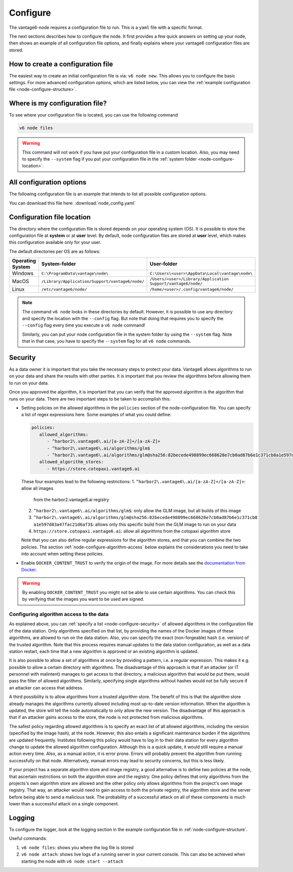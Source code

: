 .. _configure-node:

Configure
---------

The vantage6-node requires a configuration file to run. This is a
``yaml`` file with a specific format.

The next sections describes how to configure the node. It first provides a few
quick answers on setting up your node, then shows an example of all
configuration file options, and finally explains where your vantage6
configuration files are stored.

How to create a configuration file
""""""""""""""""""""""""""""""""""

The easiest way to create an initial
configuration file is via: ``v6 node new``. This allows you to configure the
basic settings. For more advanced configuration options, which are listed below,
you can view the :ref:`example configuration file <node-configure-structure>`.

Where is my configuration file?
"""""""""""""""""""""""""""""""

To see where your configuration file is located, you can use the following
command

.. code:: bash

    v6 node files

.. warning::
    This command will not work if you have put your configuration file in a
    custom location. Also, you may need to specify the ``--system`` flag
    if you put your configuration file in the
    :ref:`system folder <node-configure-location>`.

.. _node-configure-structure:

All configuration options
"""""""""""""""""""""""""

The following configuration file is an example that intends to list all possible
configuration options.

You can download this file here: :download:`node_config.yaml`

.. literalinclude :: node_config.yaml

.. _node-configure-location:

Configuration file location
"""""""""""""""""""""""""""

The directory where the configuration file is stored depends on your
operating system (OS). It is possible to store the configuration file at
**system** or at **user** level. By default, node configuration files
are stored at **user** level, which makes this
configuration available only for your user.

The default directories per OS are as follows:

+-------------+-------------------------+--------------------------------+
| **Operating | **System-folder**       | **User-folder**                |
| System**    |                         |                                |
+=============+=========================+================================+
| Windows     | |win_sys|               | |win_usr|                      |
+-------------+-------------------------+--------------------------------+
| MacOS       | |mac_sys|               | |mac_usr|                      |
+-------------+-------------------------+--------------------------------+
| Linux       | |lin_sys|               | |lin_usr|                      |
+-------------+-------------------------+--------------------------------+

.. |win_sys| replace:: ``C:\ProgramData\vantage\node\``
.. |win_usr| replace:: ``C:\Users\<user>\AppData\Local\vantage\node\``
.. |mac_sys| replace:: ``/Library/Application/Support/vantage6/node/``
.. |mac_usr| replace:: ``/Users/<user>/Library/Application Support/vantage6/node/``
.. |lin_sys| replace:: ``/etc/vantage6/node/``
.. |lin_usr| replace:: ``/home/<user>/.config/vantage6/node/``

.. note::
    The command ``v6 node`` looks in these directories by default. However, it is
    possible to use any directory and specify the location with the ``--config``
    flag. But note that doing that requires you to specify the ``--config``
    flag every time you execute a ``v6 node`` command!

    Similarly, you can put your node configuration file in the system folder
    by using the ``--system`` flag. Note that in that case, you have to specify
    the ``--system`` flag for all ``v6 node`` commands.

.. _node-configure-security:

Security
""""""""

As a data owner it is important that you take the necessary steps to
protect your data. Vantage6 allows algorithms to run on your data and
share the results with other parties. It is important that you review
the algorithms before allowing them to run on your data.

Once you approved the algorithm, it is important that you can verify
that the approved algorithm is the algorithm that runs on your data.
There are two important steps to be taken to accomplish this:

-  Setting policies on the allowed algorithms in the ``policies`` section
   of the node-configuration file. You can specify a list of regex expressions
   here. Some examples of what you could define:

   .. code:: yaml

      policies:
         allowed_algorithms:
            - ^harbor2\.vantage6\.ai/[a-zA-Z]+/[a-zA-Z]+
            - ^harbor2\.vantage6\.ai/algorithms/glm$
            - ^harbor2\.vantage6\.ai/algorithms/glm@sha256:82becede498899ec668628e7cb0ad87b6e1c371cb8a1e597d83a47fac21d6af3$
         allowed_algorithm_stores:
            - https://store.cotopaxi.vantage6.ai

   These four examples lead to the following restrictions:
   1. ``^harbor2\.vantage6\.ai/[a-zA-Z]+/[a-zA-Z]+``: allow all images
      from the harbor2.vantage6.ai registry
   2. ``^harbor2\.vantage6\.ai/algorithms/glm$``: only allow the GLM image, but
      all builds of this image
   3. ``^harbor2\.vantage6\.ai/algorithms/glm@sha256:82becede498899ec668628e7cb0ad87b6e1c371cb8``
      ``a1e597d83a47fac21d6af3$``: allows only this specific build from the GLM
      image to run on your data
   4. ``https://store.cotopaxi.vantage6.ai``: allow all algorithms from the
      cotopaxi algorithm store

   Note that you can also define regular expressions for the algorithm stores, and that
   you can combine the two policies. The section :ref:`node-configure-algorithm-access`
   below explains the considerations you need to take into account when setting these
   policies.

-  Enable ``DOCKER_CONTENT_TRUST`` to verify the origin of the image.
   For more details see the `documentation from
   Docker <https://docs.docker.com/engine/security/trust/>`__.

.. warning::
    By enabling ``DOCKER_CONTENT_TRUST`` you might not be able to use
    certain algorithms. You can check this by verifying that the images you want
    to be used are signed.

.. _node-configure-algorithm-access:

Configuring algorithm access to the data
~~~~~~~~~~~~~~~~~~~~~~~~~~~~~~~~~~~~~~~~

As explained above, you can :ref:`specify a list <node-configure-security>` of
allowed algorithms in the configuration file of the data station. Only algorithms
specified on that list, by providing the names of the Docker images of these algorithms,
are allowed to run on the data station. Also, you can specify the exact (non-forgeable)
hash (i.e. version) of the trusted algorithm. Note that this process requires manual
updates to the data station configuration, as well as a data station restart,
each time that a new algorithm is approved or an existing algorithm is updated.

It is also possible to allow a set of algorithms at once by providing a pattern, i.e.
a regular expression. This makes it e.g. possible to allow a certain
directory with algorithms. The disadvantage of this approach is that if an
attacker (or IT personnel with malintent) manages to get access to that
directory, a malicious algorithm that would be put there, would pass the filter
of allowed algorithms. Similarly, specifying single algorithms without hashes
would not be fully secure if an attacker can access that address.

A third possibility is to allow algorithms from a trusted algorithm store. The
benefit of this is that the algorithm store already manages the algorithms
currently allowed including most up-to-date version information. When the
algorithm is updated, the store will tell the node automatically to only allow
the new version. The disadvantage of this approach is that if an attacker gains
access to the store, the node is not protected from malicious algorithms.

The safest policy regarding allowed algorithms is to specify an exact list of
all allowed algorithms, including the version (specified by the image hash), at
the node. However, this also entails a significant maintenance burden if the
algorithms are updated frequently. Institutes following this policy would have to log in
to their data station for every algorithm change to update the allowed algorithm
configuration. Although this is a quick update, it would still require a manual
action every time. Also, as a manual action, it is error prone. Errors will probably
prevent the algorithm from running successfully on that node. Alternatively, manual
errors may lead to security concerns, but this is less likely.

If your project has a separate algorithm store and image registry, a good alternative is
to define two policies at the node, that ascertain
restrictions on both the algorithm store and the registry. One policy defines
that only algorithms from the projects's own algorithm store are allowed and the
other policy only allows algorithms from the project's own image registry. That way,
an attacker would need to gain access to both the private registry, the algorithm store
and the server before being able to send a malicious task. The probability of a
successful attack on all of these components is much lower than a successful attack on
a single component.

.. _node-logging:

Logging
"""""""

To configure the logger, look at the logging section
in the example configuration file in :ref:`node-configure-structure`.

Useful commands:

1. ``v6 node files``: shows you where the log file is stored
2. ``v6 node attach``: shows live logs of a running server in your current
   console. This can also be achieved when starting the node with
   ``v6 node start --attach``
